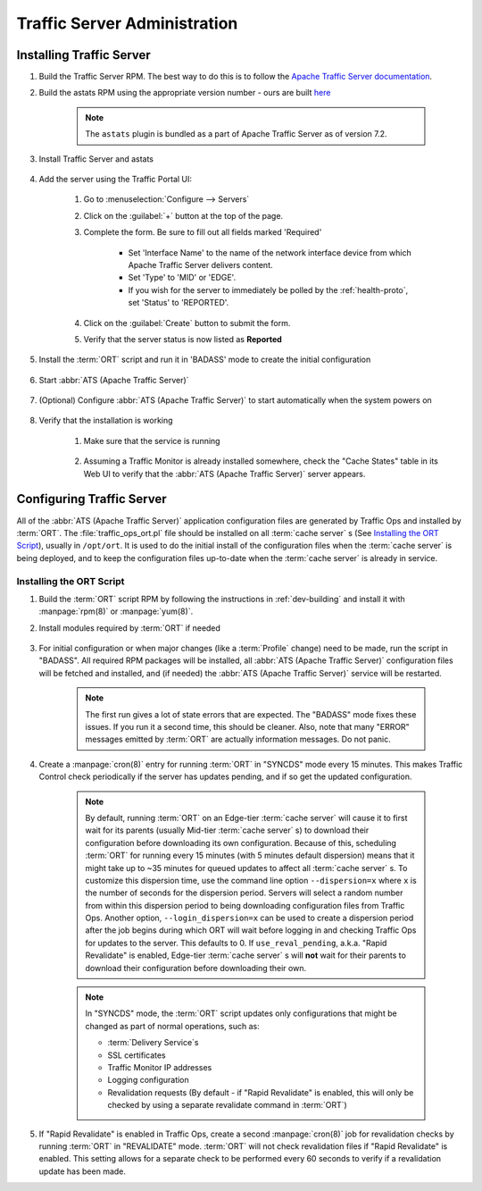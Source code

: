 ..
..
.. Licensed under the Apache License, Version 2.0 (the "License");
.. you may not use this file except in compliance with the License.
.. You may obtain a copy of the License at
..
..     http://www.apache.org/licenses/LICENSE-2.0
..
.. Unless required by applicable law or agreed to in writing, software
.. distributed under the License is distributed on an "AS IS" BASIS,
.. WITHOUT WARRANTIES OR CONDITIONS OF ANY KIND, either express or implied.
.. See the License for the specific language governing permissions and
.. limitations under the License.
..

*****************************
Traffic Server Administration
*****************************
Installing Traffic Server
=========================

#. Build the Traffic Server RPM. The best way to do this is to follow the `Apache Traffic Server documentation <https://docs.trafficserver.apache.org/en/7.1.x/getting-started/index.en.html#installation>`_.

#. Build the astats RPM using the appropriate version number - ours are built `here <https://github.com/apache/trafficcontrol/tree/master/traffic_server>`_

	.. note:: The ``astats`` plugin is bundled as a part of Apache Traffic Server as of version 7.2.

#. Install Traffic Server and astats

	.. code-block:: bash
		:caption: Apache Traffic Server Installation Using :manpage:`yum(8)`

		yum -y install trafficserver-*.rpm astats_over_http*.rpm

#. Add the server using the Traffic Portal UI:

	#. Go to :menuselection:`Configure --> Servers`
	#. Click on the :guilabel:`+` button at the top of the page.
	#. Complete the form. Be sure to fill out all fields marked 'Required'

		* Set 'Interface Name' to the name of the network interface device from which Apache Traffic Server delivers content.
		* Set 'Type' to 'MID' or 'EDGE'.
		* If you wish for the server to immediately be polled by the :ref:`health-proto`, set 'Status' to 'REPORTED'.

	#. Click on the :guilabel:`Create` button to submit the form.
	#. Verify that the server status is now listed as **Reported**

#. Install the :term:`ORT` script and run it in 'BADASS' mode to create the initial configuration

	.. seealso:: :ref:`traffic-ops-ort`

#. Start :abbr:`ATS (Apache Traffic Server)`

	.. code-block:: bash
		:caption: Starting :abbr:`ATS (Apache Traffic Server)` with :manpage:`systemd(1)`

		systemctl start trafficserver

#. (Optional) Configure :abbr:`ATS (Apache Traffic Server)` to start automatically when the system powers on

	.. code-block:: bash
		:caption: Configuring :abbr:`ATS (Apache Traffic Server)` to Start Automatically Using :manpage:`systemd(1)`

		systemctl enable trafficserver

#. Verify that the installation is working

		#. Make sure that the service is running

			.. code-block:: bash
				:caption: Checking that :abbr:`ATS (Apache Traffic Server)` is Running Using :manpage:`systemd(1)`

				systemctl status trafficserver

		#. Assuming a Traffic Monitor is already installed somewhere, check the "Cache States" table in its Web UI to verify that the :abbr:`ATS (Apache Traffic Server)` server appears.

.. _traffic-ops-ort:

Configuring Traffic Server
==========================
All of the :abbr:`ATS (Apache Traffic Server)` application configuration files are generated by Traffic Ops and installed by :term:`ORT`. The :file:`traffic_ops_ort.pl` file should be installed on all :term:`cache server` s (See `Installing the ORT Script`_), usually in ``/opt/ort``. It is used to do the initial install of the configuration files when the :term:`cache server` is being deployed, and to keep the configuration files up-to-date when the :term:`cache server` is already in service.

.. _installing-ort:

Installing the ORT Script
-------------------------
#. Build the :term:`ORT` script RPM by following the instructions in :ref:`dev-building` and install it with :manpage:`rpm(8)` or :manpage:`yum(8)`.
#. Install modules required by :term:`ORT` if needed

	.. code-block:: bash
		:caption: Example Installation of Perl Packages Occasionally Missing from Install

		yum install -y perl-JSON perl-Crypt-SSLeay

#. For initial configuration or when major changes (like a :term:`Profile` change) need to be made, run the script in "BADASS". All required RPM packages will be installed, all :abbr:`ATS (Apache Traffic Server)` configuration files will be fetched and installed, and (if needed) the :abbr:`ATS (Apache Traffic Server)` service will be restarted.

	.. Note:: The first run gives a lot of state errors that are expected. The "BADASS" mode fixes these issues. If you run it a second time, this should be cleaner. Also, note that many "ERROR" messages emitted by :term:`ORT` are actually information messages. Do not panic.

#. Create a :manpage:`cron(8)` entry for running :term:`ORT` in "SYNCDS" mode every 15 minutes. This makes Traffic Control check periodically if the server has updates pending, and if so get the updated configuration.

	.. Note:: By default, running :term:`ORT` on an Edge-tier :term:`cache server` will cause it to first wait for its parents (usually Mid-tier :term:`cache server` s) to download their configuration before downloading its own configuration. Because of this, scheduling :term:`ORT` for running every 15 minutes (with 5 minutes default dispersion) means that it might take up to ~35 minutes for queued updates to affect all :term:`cache server` s. To customize this dispersion time, use the command line option ``--dispersion=x`` where ``x`` is the number of seconds for the dispersion period. Servers will select a random number from within this dispersion period to being downloading configuration files from Traffic Ops. Another option, ``--login_dispersion=x`` can be used to create a dispersion period after the job begins during which ORT will wait before logging in and checking Traffic Ops for updates to the server. This defaults to 0. If ``use_reval_pending``, a.k.a. "Rapid Revalidate" is enabled, Edge-tier :term:`cache server` s will **not** wait for their parents to download their configuration before downloading their own.

	.. Note:: In "SYNCDS" mode, the :term:`ORT` script updates only configurations that might be changed as part of normal operations, such as:

		* :term:`Delivery Service`\ s
		* SSL certificates
		* Traffic Monitor IP addresses
		* Logging configuration
		* Revalidation requests (By default - if "Rapid Revalidate" is enabled, this will only be checked by using a separate revalidate command in :term:`ORT`)


#. If "Rapid Revalidate" is enabled in Traffic Ops, create a second :manpage:`cron(8)` job for revalidation checks by running :term:`ORT` in "REVALIDATE" mode. :term:`ORT` will not check revalidation files if "Rapid Revalidate" is enabled. This setting allows for a separate check to be performed every 60 seconds to verify if a revalidation update has been made.
